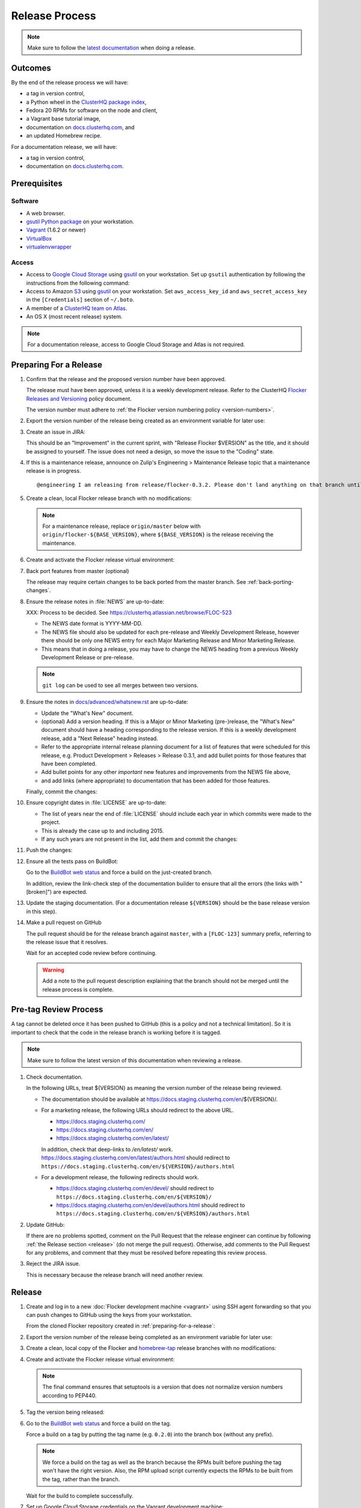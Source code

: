 Release Process
===============

.. note::

   Make sure to follow the `latest documentation`_ when doing a release.

.. _latest documentation: http://doc-dev.clusterhq.com/gettinginvolved/infrastructure/release-process.html


Outcomes
--------

By the end of the release process we will have:

- a tag in version control,
- a Python wheel in the `ClusterHQ package index <http://archive.clusterhq.com>`_,
- Fedora 20 RPMs for software on the node and client,
- a Vagrant base tutorial image,
- documentation on `docs.clusterhq.com <https://docs.clusterhq.com>`_, and
- an updated Homebrew recipe.

For a documentation release, we will have:

- a tag in version control,
- documentation on `docs.clusterhq.com <https://docs.clusterhq.com>`_.


Prerequisites
-------------

Software
~~~~~~~~

- A web browser.
- `gsutil Python package <https://pypi.python.org/pypi/gsutil>`_ on your workstation.
- `Vagrant`_ (1.6.2 or newer)
- `VirtualBox`_
- `virtualenvwrapper`_

.. _`Vagrant`: https://docs.vagrantup.com/
.. _`VirtualBox`: https://www.virtualbox.org/
.. _`virtualenvwrapper`: https://virtualenvwrapper.readthedocs.org/en/latest/

Access
~~~~~~

- Access to `Google Cloud Storage`_ using `gsutil`_ on your workstation.
  Set up ``gsutil`` authentication by following the instructions from the following command:

  .. prompt:: bash $

      gsutil config

- Access to Amazon `S3`_ using `gsutil`_ on your workstation.
  Set ``aws_access_key_id`` and ``aws_secret_access_key`` in the ``[Credentials]`` section of ``~/.boto``.

- A member of a `ClusterHQ team on Atlas <https://atlas.hashicorp.com/settings/organizations/clusterhq/teams/>`_.

- An OS X (most recent release) system.

.. note:: For a documentation release, access to Google Cloud Storage and Atlas is not required.

.. _preparing-for-a-release:

Preparing For a Release
-----------------------

#. Confirm that the release and the proposed version number have been approved.

   The release must have been approved, unless it is a weekly development release.
   Refer to the ClusterHQ `Flocker Releases and Versioning <https://docs.google.com/a/clusterhq.com/document/d/1xYbcU6chShgQQtqjFPcU1rXzDbi6ZsIg1n0DZpw6FfQ>`_ policy document.

   The version number must adhere to :ref:`the Flocker version numbering policy <version-numbers>`.

#. Export the version number of the release being created as an environment variable for later use:

   .. prompt:: bash $

      export VERSION=0.1.2

#. Create an issue in JIRA:

   This should be an "Improvement" in the current sprint, with "Release Flocker $VERSION" as the title, and it should be assigned to yourself.
   The issue does not need a design, so move the issue to the "Coding" state.

#. If this is a maintenance release, announce on Zulip's Engineering > Maintenance Release topic that a maintenance release is in progress.

   ::

      @engineering I am releasing from release/flocker-0.3.2. Please don't land anything on that branch until the release is complete.

#. Create a clean, local Flocker release branch with no modifications:

   .. note::

      For a maintenance release, replace ``origin/master`` below with ``origin/flocker-${BASE_VERSION}``,
      where ``${BASE_VERSION}`` is the release receiving the maintenance.

   .. prompt:: bash $

      git clone git@github.com:ClusterHQ/flocker.git "flocker-${VERSION}"
      cd flocker-${VERSION}
      git checkout -b release/flocker-${VERSION} origin/master
      git push --set-upstream origin release/flocker-${VERSION}

#. Create and activate the Flocker release virtual environment:

   .. prompt:: bash $

      mkvirtualenv flocker-release-${VERSION}
      pip install --editable .[release]

#. Back port features from master (optional)

   The release may require certain changes to be back ported from the master branch.
   See :ref:`back-porting-changes`\ .

#. Ensure the release notes in :file:`NEWS` are up-to-date:

   XXX: Process to be decided.
   See https://clusterhq.atlassian.net/browse/FLOC-523

   - The NEWS date format is YYYY-MM-DD.
   - The NEWS file should also be updated for each pre-release and Weekly Development Release, however there should be only one NEWS entry for each Major Marketing Release and Minor Marketing Release.
   - This means that in doing a release, you may have to change the NEWS heading from a previous Weekly Development Release or pre-release.

   .. note:: ``git log`` can be used to see all merges between two versions.

            .. prompt:: bash $

                # Choose the tag of the last version with a "What's New" entry to compare the latest version to.
                export OLD_VERSION=0.3.0
                git log --first-parent ${OLD_VERSION}..release/flocker-${VERSION}

   .. prompt:: bash $

      git commit -am "Updated NEWS"

#. Ensure the notes in `docs/advanced/whatsnew.rst <https://github.com/ClusterHQ/flocker/blob/master/docs/advanced/whatsnew.rst>`_ are up-to-date:

   - Update the "What's New" document.
   - (optional) Add a version heading.
     If this is a Major or Minor Marketing (pre-)release, the "What's New" document should have a heading corresponding to the release version.
     If this is a weekly development release, add a "Next Release" heading instead.
   - Refer to the appropriate internal release planning document for a list of features that were scheduled for this release, e.g. Product Development > Releases > Release 0.3.1, and add bullet points for those features that have been completed.
   - Add bullet points for any other *important* new features and improvements from the NEWS file above,
   - and add links (where appropriate) to documentation that has been added for those features.

   Finally, commit the changes:

   .. prompt:: bash $

      git commit -am "Updated What's New"

#. Ensure copyright dates in :file:`LICENSE` are up-to-date:

   - The list of years near the end of :file:`LICENSE` should include each year in which commits were made to the project.
   - This is already the case up to and including 2015.
   - If any such years are not present in the list, add them and commit the changes:

   .. prompt:: bash $

      git commit -am "Updated copyright"

#. Push the changes:

   .. prompt:: bash $

      git push

#. Ensure all the tests pass on BuildBot:

   Go to the `BuildBot web status`_ and force a build on the just-created branch.

   In addition, review the link-check step of the documentation builder to ensure that all the errors (the links with "[broken]") are expected.

#. Update the staging documentation.
   (For a documentation release ``${VERSION}`` should be the base release version in this step).

   .. prompt:: bash $

      admin/publish-docs --doc-version ${VERSION}

#. Make a pull request on GitHub

   The pull request should be for the release branch against ``master``, with a ``[FLOC-123]`` summary prefix, referring to the release issue that it resolves.

   Wait for an accepted code review before continuing.

   .. warning:: Add a note to the pull request description explaining that the branch should not be merged until the release process is complete.


.. _pre-tag-review:

Pre-tag Review Process
----------------------

A tag cannot be deleted once it has been pushed to GitHub (this is a policy and not a technical limitation).
So it is important to check that the code in the release branch is working before it is tagged.

.. note::

   Make sure to follow the latest version of this documentation when reviewing a release.

#. Check documentation.

   In the following URLs, treat ${VERSION} as meaning the version number of the release being reviewed.

   - The documentation should be available at https://docs.staging.clusterhq.com/en/${VERSION}/.

   - For a marketing release, the following URLs should redirect to the above URL.

     - https://docs.staging.clusterhq.com/
     - https://docs.staging.clusterhq.com/en/
     - https://docs.staging.clusterhq.com/en/latest/

     In addition, check that deep-links to `/en/latest/` work.
     https://docs.staging.clusterhq.com/en/latest/authors.html
     should redirect to
     ``https://docs.staging.clusterhq.com/en/${VERSION}/authors.html``

   - For a development release, the following redirects should work.

     - https://docs.staging.clusterhq.com/en/devel/ should redirect to ``https://docs.staging.clusterhq.com/en/${VERSION}/``
     - https://docs.staging.clusterhq.com/en/devel/authors.html should redirect to ``https://docs.staging.clusterhq.com/en/${VERSION}/authors.html``

#. Update GitHub:

   If there are no problems spotted, comment on the Pull Request that the release engineer can continue by following :ref:`the Release section <release>` (do not merge the pull request).
   Otherwise, add comments to the Pull Request for any problems, and comment that they must be resolved before repeating this review process.

#.  Reject the JIRA issue.

    This is necessary because the release branch will need another review.

.. _release:

Release
-------

#. Create and log in to a new :doc:`Flocker development machine <vagrant>` using SSH agent forwarding so that you can push changes to GitHub using the keys from your workstation.

   From the cloned Flocker repository created in :ref:`preparing-for-a-release`:

   .. prompt:: bash $

      vagrant up
      vagrant ssh -- -A

#. Export the version number of the release being completed as an environment variable for later use:

   .. prompt:: bash [vagrant@localhost]$

      export VERSION=0.1.2

#. Create a clean, local copy of the Flocker and `homebrew-tap`_ release branches with no modifications:

   .. prompt:: bash [vagrant@localhost]$

      git clone git@github.com:ClusterHQ/flocker.git "flocker-${VERSION}"
      git clone git@github.com:ClusterHQ/homebrew-tap.git "homebrew-tap-${VERSION}"
      cd homebrew-tap-${VERSION}
      git checkout -b release/flocker-${VERSION} origin/master
      git push --set-upstream origin release/flocker-${VERSION}
      cd ../flocker-${VERSION}
      git checkout release/flocker-${VERSION}

#. Create and activate the Flocker release virtual environment:
   
   .. note:: The final command ensures that setuptools is a version that does not normalize version numbers according to PEP440.

   .. prompt:: bash [vagrant@localhost]$

      mkvirtualenv flocker-release-${VERSION}
      pip install --editable .[release]
      pip install setuptools==3.6

#. Tag the version being released:

   .. prompt:: bash [vagrant@localhost]$

      git tag --annotate "${VERSION}" "release/flocker-${VERSION}" -m "Tag version ${VERSION}"
      git push origin "${VERSION}"

#. Go to the `BuildBot web status`_ and force a build on the tag.

   Force a build on a tag by putting the tag name (e.g. ``0.2.0``) into the branch box (without any prefix).

   .. note:: We force a build on the tag as well as the branch because the RPMs built before pushing the tag won't have the right version.
             Also, the RPM upload script currently expects the RPMs to be built from the tag, rather than the branch.

   Wait for the build to complete successfully.

#. Set up Google Cloud Storage credentials on the Vagrant development machine:

   .. prompt:: bash [vagrant@localhost]$

      gsutil config

   Set ``aws_access_key_id`` and ``aws_secret_access_key`` in the ``[Credentials]`` section of ``~/.boto`` to allow access to Amazon `S3`_ using `gsutil`_.

#. Build Python packages and upload them to ``archive.clusterhq.com``

   .. note:: Skip this step for a documentation release.

   .. prompt:: bash [vagrant@localhost]$

      python setup.py sdist bdist_wheel
      gsutil cp -a public-read "dist/Flocker-${VERSION}.tar.gz" "dist/Flocker-${VERSION}-py2-none-any.whl" gs://archive.clusterhq.com/downloads/flocker/

#. Build RPM packages and upload them to ``archive.clusterhq.com``

   .. note:: Skip this step for a documentation release.

   .. prompt:: bash [vagrant@localhost]$

      admin/upload-rpms "${VERSION}"

#. Copy the tutorial box to the final location:
   
   .. note:: Skip this step for a documentation release.

   .. prompt:: bash [vagrant@localhost]$

      gsutil cp -a public-read gs://clusterhq-vagrant-buildbot/tutorial/flocker-tutorial-${VERSION}.box gs://clusterhq-vagrant/flocker-tutorial-${VERSION}.box

#. Add the tutorial box to Atlas:

   .. note:: Skip this step for a documentation release.

   XXX This should be automated https://clusterhq.atlassian.net/browse/FLOC-943

   .. prompt:: bash [vagrant@localhost]$

      echo http://storage.googleapis.com/clusterhq-vagrant/flocker-tutorial-${VERSION}.box

   Use the echoed URL as the public link to the Vagrant box, and perform the steps to :ref:`add-vagrant-box-to-atlas`.

#. Create a version specific ``Homebrew`` recipe for this release:

   .. note:: Skip this step for a documentation release.

   XXX This should be automated https://clusterhq.atlassian.net/browse/FLOC-1150

   - Create a recipe file and push it to the `homebrew-tap`_ repository:

     .. prompt:: bash [vagrant@localhost]$

        cd ../homebrew-tap-${VERSION}
        ../flocker-${VERSION}/admin/make-homebrew-recipe > flocker-${VERSION}.rb
        git add flocker-${VERSION}.rb
        git commit -m "New Homebrew recipe"
        git push

   - Test the new recipe on OS X with `Homebrew`_ installed:

     Try installing the new recipe directly from a GitHub link

     .. prompt:: bash $

        brew install --verbose --debug https://raw.githubusercontent.com/ClusterHQ/homebrew-tap/release/flocker-${VERSION}/flocker-${VERSION}.rb
        brew test flocker-${VERSION}.rb

   - Make a pull request:

     Make a `homebrew-tap`_ pull request for the release branch against ``master``, with a ``[FLOC-123]`` summary prefix, referring to the release issue that it resolves.

     Include the ``brew install`` line from the previous step, so that the reviewer knows how to test the new recipe.

   - Do not continue until the pull request is merged.
     Otherwise the documentation will refer to an unavailable ``Homebrew`` recipe.

#. Update the documentation.

   .. prompt:: bash [vagrant@localhost]$

      admin/publish-docs --production

#. Submit the release pull request for review again.

Post-Release Review Process
---------------------------

#. Check that the documentation is set up correctly:

   In the following URLs, treat ${VERSION} as meaning the version number of the release being reviewed.

   - The documentation should be available at https://docs.clusterhq.com/en/${VERSION}/.

   - For a marketing release, the following URLs should redirect to the above URL.

     - https://docs.clusterhq.com/
     - https://docs.clusterhq.com/en/
     - https://docs.clusterhq.com/en/latest/

     In addition, check that deep-links to `/en/latest/` work.
     https://docs.clusterhq.com/en/latest/authors.html
     should redirect to
     ``https://docs.clusterhq.com/en/${VERSION}/authors.html``

   - For a development release, the following redirects should work.

     - https://docs.clusterhq.com/en/devel/ should redirect to ``https://docs.clusterhq.com/en/${VERSION}/``
     - https://docs.clusterhq.com/en/devel/authors.html should redirect to ``https://docs.clusterhq.com/en/${VERSION}/authors.html``

#. Verify that the tutorial works on all supported platforms:

   * The client (``flocker-deploy``) should be installed on all supported platforms.

     Follow the :ref:`Flocker client installation documentation<installing-flocker-cli>`.

     XXX: This step should be automated. See `FLOC-1039 <https://clusterhq.atlassian.net/browse/FLOC-1039>`_.

   * The node package (``flocker-node``) should be installed and tested on all supported platforms.

     The acceptance tests can be run using the ``run-acceptance-tests`` tool.
     See :ref:`acceptance-testing` for details of the configuration files required for each platform.

     .. prompt:: bash $

        $ ./admin/run-acceptance-tests --distribution=fedora-20 --provider=vagrant
        $ ./admin/run-acceptance-tests --distribution=fedora-20 --provider=aws --config-file=aws.config
        $ ./admin/run-acceptance-tests --distribution=fedora-20 --provider=rackspace --config-file=rackspace.config
        $ ./admin/run-acceptance-tests --distribution=fedora-20 --provider=digitalocean --config-file=digitalocean.config

     XXX: This step should performed by BuildBot.
     See `FLOC-1304 <https://clusterhq.atlassian.net/browse/FLOC-1304>`_.

     .. note::

        DigitalOcean does not allow fine grained access control.
        Use the dedicated testing account for running acceptance tests.
        See LastPass for account details.

   * Follow the :doc:`../../indepth/tutorial/vagrant-setup` part of the tutorial to make sure that the Vagrant nodes start up correctly.
   * Follow the :doc:`ELK example documentation<../../indepth/examples/linking>` using a Linux client installation and Rackspace Fedora20 nodes.

#. Merge the release pull request.

#. If this is a maintenance release, announce on Zulip's Engineering > Maintenance Release topic that the maintenance release is in complete.

   ::

      @engineering The release from release/flocker-0.3.2 is complete. Branches targeting it can now land.


Improving the Release Process
-----------------------------

The release engineer should aim to spend up to one day improving the release process in whichever way they find most appropriate.
If there is no existing issue for the planned improvements then a new one should be made.
Search for "labels = release_process AND status != done" to find existing issues relating to the release process.
The issue(s) for the planned improvements should be put into the next sprint.


.. _back-porting-changes:


Appendix: Back Porting Changes From Master
------------------------------------------

XXX: This process needs documenting. See https://clusterhq.atlassian.net/browse/FLOC-877


.. _gsutil: https://developers.google.com/storage/docs/gsutil
.. _wheel: https://pypi.python.org/pypi/wheel
.. _Google cloud storage: https://console.developers.google.com/project/apps~hybridcluster-docker/storage/archive.clusterhq.com/
.. _homebrew-tap: https://github.com/ClusterHQ/homebrew-tap
.. _BuildBot web status: http://build.clusterhq.com/boxes-flocker
.. _virtualenv: https://pypi.python.org/pypi/virtualenv
.. _Homebrew: http://brew.sh
.. _CloudFront: https://console.aws.amazon.com/cloudfront/home
.. _S3: https://console.aws.amazon.com/s3/home
